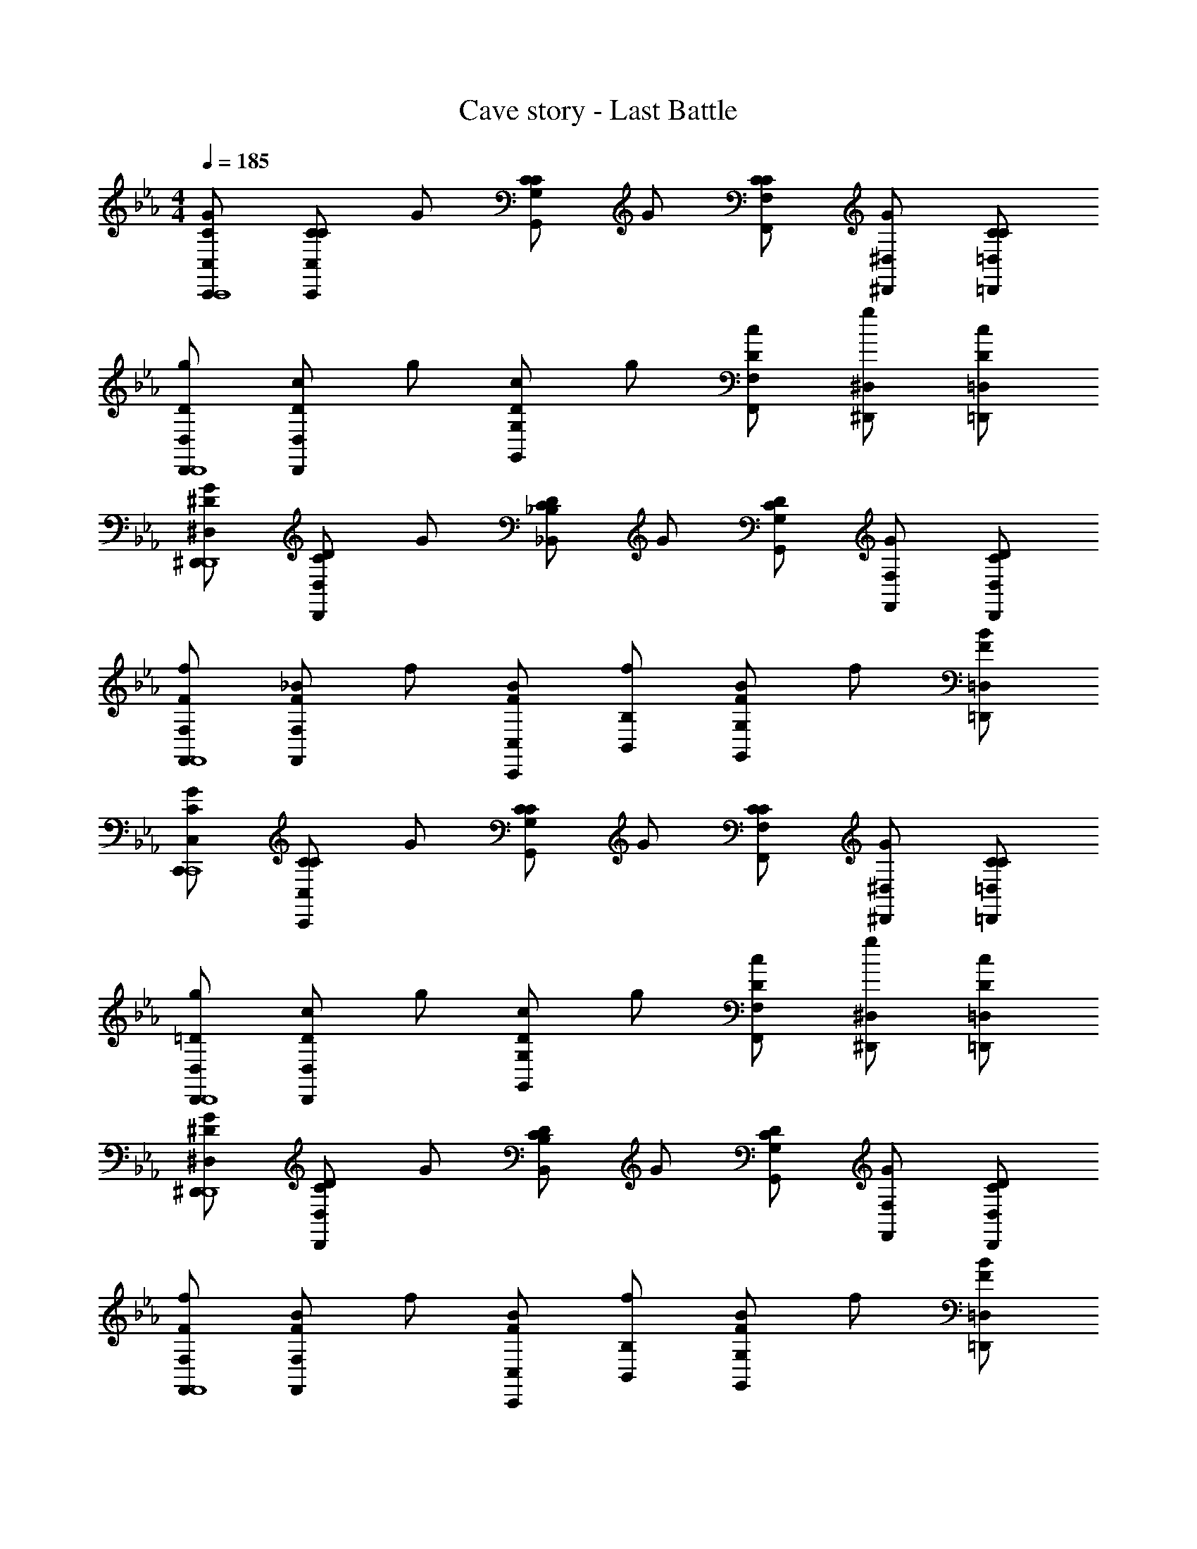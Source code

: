 X: 1
T: Cave story - Last Battle
Z: ABC Generated by Starbound Composer
L: 1/4
M: 4/4
Q: 1/4=185
K: Eb
[G/2C/2C,/2C,,/2C,,4] [C/2C/2C,/2C,,/2] G/2 [C/2C/2G,/2G,,/2] G/2 [C/2C/2F,/2F,,/2] [G/2^D,/2^D,,/2] [C/2C/2=D,/2=D,,/2] 
[g/2D/2D,/2D,,/2D,,4] [c/2D/2D,/2D,,/2] g/2 [c/2D/2G,/2G,,/2] g/2 [c/2D/2F,/2F,,/2] [g/2^D,/2^D,,/2] [c/2D/2=D,/2=D,,/2] 
[G/2^D/2^D,/2^D,,/2D,,4] [C/2D/2D,/2D,,/2] G/2 [C/2D/2_B,/2_B,,/2] G/2 [C/2D/2G,/2G,,/2] [G/2F,/2F,,/2] [C/2D/2D,/2D,,/2] 
[f/2F/2F,/2F,,/2F,,4] [_B/2F/2F,/2F,,/2] f/2 [B/2F/2C,/2C,,/2] [f/2B,/2B,,/2] [B/2F/2G,G,,] f/2 [B/2F/2=D,/2=D,,/2] 
[G/2C/2C,/2C,,/2C,,4] [C/2C/2C,/2C,,/2] G/2 [C/2C/2G,/2G,,/2] G/2 [C/2C/2F,/2F,,/2] [G/2^D,/2^D,,/2] [C/2C/2=D,/2=D,,/2] 
[g/2=D/2D,/2D,,/2D,,4] [c/2D/2D,/2D,,/2] g/2 [c/2D/2G,/2G,,/2] g/2 [c/2D/2F,/2F,,/2] [g/2^D,/2^D,,/2] [c/2D/2=D,/2=D,,/2] 
[G/2^D/2^D,/2^D,,/2D,,4] [C/2D/2D,/2D,,/2] G/2 [C/2D/2B,/2B,,/2] G/2 [C/2D/2G,/2G,,/2] [G/2F,/2F,,/2] [C/2D/2D,/2D,,/2] 
[f/2F/2F,/2F,,/2F,,4] [B/2F/2F,/2F,,/2] f/2 [B/2F/2C,/2C,,/2] [f/2B,/2B,,/2] [B/2F/2G,G,,] f/2 [B/2F/2=D,/2=D,,/2] 
[G/2C,/2C,/2C,,/2] [c/2G,/2C,/2C,,/2] [c/2F,/2C,/2C,,/2] [c/2G,/2C,/2C,,/2] [G/2^D,/2C,/2C,,/2] [D/2G,/2C,/2C,,/2] [=D/2F,/2C,/2C,,/2] [C/2G,/2C,/2C,,/2] 
[=B,/2C,/2C,/2C,,/2] [C/2G,/2C,/2C,,/2] [F,/2C,/2C,,/2] [D/2G,/2F,/2F,,/2] [^D/2G,/2D,/2] [=D/2B,/2G,/2D,^D,,] [^D/2C/2=D,/2] [F/2=D/2G,/2D,/2=D,,/2] 
[G/2^D/2C,/2C,/2C,,/2] [C/2G,/2C,/2C,,/2] [C/2C,/2C,,/2] [G/2D/2_B,/2C,/2C,,/2] [C/2C/2C,/2C,,/2] [C/2C,/2C,,/2] [G/2^G,/2C,/2C,,/2] [C/2C/2C,/2C,,/2] 
[C/2B,,/2_B,,,/2] [=G,/2C,/2C,,/2] [C/2C,/2C,,/2] [C/2F,/2F,,/2] [^F,/2B,,/2B,,,/2] [G,/2=B,,/2=B,,,/2] [^G,/2C,/2C,,/2] [A,/2D,/2D,,/2] 
[G/2C,/2C,/2C,,/2] [c/2=G,/2C,/2C,,/2] [c/2=F,/2C,/2C,,/2] [c/2G,/2C,/2C,,/2] [^d/2^D,/2C,/2C,,/2] [=d/2G,/2C,/2C,,/2] [c/2F,/2C,/2C,,/2] [d/2G,/2C,/2C,,/2] 
[f/2G,/2_B,,/2_B,,,/2] [^d/2C/2C,/2C,,/2] [=d/2B,/2C,/2C,,/2] [^d/2C/2F,/2F,,/2] D/2 [=d/2G/2D,^D,,] [B/2F/2] [^G/2=G/2=D,/2=D,,/2] 
[C/2C,/2C,,/2] [F/2C,/2C,,/2] [G/2C,/2C,,/2] [G/2C,/2C,,/2] [C/2C,/2C,,/2] [B,/2C,/2C,,/2] [B,/2C,/2C,,/2] [C/2C,/2C,,/2] 
[F/2^D,/2^D,,/2] [B,/2G,,/2G,,,/2] [B,/2^G,,/2^G,,,/2] [F/2B,,/2B,,,/2] [B,/2D,/2D,,/2] [B,/2=D,/2=D,,/2] [=D/2C,/2C,,/2] [^D/2D,/2D,,/2] 
[F/2B,,/2B,,/2B,,,/2] [B/2F,/2B,,/2B,,,/2] [B/2^D,/2B,,/2B,,,/2] [B/2F,/2B,,/2B,,,/2] [F/2B,,/2B,,,/2] [C/2F,/2B,,/2B,,,/2] [B,/2D,/2B,,/2B,,,/2] [C/2F,/2B,,/2B,,,/2] 
[^G/2B,,/2B,,/2B,,,/2] [=G/2F,/2B,,/2B,,,/2] [G/2D,/2B,,/2B,,,/2] [^G/2F,/2D,/2^D,,/2] [=G/2G,/2] [F/2F,/2=D,=D,,] [D/2^D,/2] [F/2F,/2C,/2C,,/2] 
[B/2B,,/2B,,/2B,,,/2] [B,/2B,,/2B,,/2B,,,/2] [B,/2B,,/2B,,,/2] [B/2B,,/2B,,/2B,,,/2] [B,/2B,,/2B,,/2B,,,/2] [B,/2B,,/2B,,,/2] [^G,/2B,,/2B,,/2B,,,/2] [B,/2B,,/2B,,/2B,,,/2] 
[G/2B,,/2B,,,/2] [F/2B,,/2B,,,/2] [D/2G,/2G,,/2] [=D/2=G,/2=G,,/2] [G/2C/2=D,/2D,,/2] [^G/2D/2C,/2C,,/2] [B/2^D/2B,,/2B,,,/2] [=B/2F/2C,/2C,,/2] 
[C/2C,/2C,,/2c=G] [G,/2C,/2C,,/2] [c/2G/2B,/2C,/2C,,/2] [C/2C,/2C,,/2g^d] [C,/2C,,/2] [g/2d/2G,/2C,/2C,,/2] [B,/2C,/2C,,/2cG] [C/2C,/2C,,/2] 
[^D,/2^D,,/2D3/2] [C,/2C,,/2G] [D,/2D,,/2] [_B/2F,/2F,,/2=D3/2] B/2 [B/2D,D,,] [z/2cB,] [=D,/2=D,,/2] 
[d/2G/2G,/2C,/2C,,/2] [=d/2F,/2B,,/2B,,,/2] [c/2G/2G,/2B,,/2B,,,/2] [^d/2c/2^D/2B,,/2B,,,/2] [=d/2=D/2B,,/2B,,,/2] [c/2C/2B,,/2B,,,/2] [^d/2F/2B,,/2B,,,/2] [=d/2^D/2B,,/2B,,,/2] 
[^d/2c/2=D/2C,/2C,,/2] [f/2d/2^G/2G,,/2=G,,,/2] [f/2=G/2^G,,/2^G,,,/2] [f/2B/2^D/2B,,/2B,,,/2] [d/2^D,/2^D,,/2cG] [=d/2=D,/2=D,,/2] [C,/2C,,/2dB] [D,/2D,,/2] 
[c/2B,,/2C,/2C,,/2^d4] [d/4C,/2C,/2C,,/2] c/4 [c'/4C,/2C,/2C,,/2] d/4 [g/4F,C,C,,] c'/4 c/4 g/4 [d/4^D,/2C,/2C,,/2] c/4 [c'/4=D,/2C,/2C,,/2] d/4 [g/4^D,/2C,/2C,,/2] c'/4 
[c/4=B,,/2B,,/2=B,,,/2d3/2] g/4 [d/4C,/2B,,/2B,,,/2] c/4 [b/4=D,/2B,,/2B,,,/2] d/4 [g/4^D,B,,B,,,f3/2] b/4 c/4 g/4 [d/4=D,/2B,,B,,,] c/4 [b/4C,/2=d] ^d/4 [g/4D,/2B,,/2B,,,/2] b/4 
[B/4_B,,/2B,,/2_B,,,/2d4] g/4 [d/4B,,/2B,,/2B,,,/2] B/4 [_b/4C,/2B,,/2B,,,/2] d/4 [g/4B,,B,,B,,,] b/4 B/4 g/4 [d/4B,,/2B,,,/2C,] B/4 [b/4B,,/2B,,,/2] d/4 [g/4D,/2B,,/2B,,,/2] b/4 
[A/4A,,/2A,,,/2d3/2F,3/2] g/4 [d/4A,,/2A,,,/2] A/4 [b/4A,,A,,,] d/4 [f/4f3/2D,3/2] b/4 [A/4A,,/2A,,,/2] f/4 [d/4A,,/2A,,,/2] A/4 [b/4=dD,A,,A,,,] ^d/4 f/4 b/4 
[^G/4G,,/2G,,,/2c3^D,3] f/4 [c/4G,,/2G,,,/2] G/4 [^g/4G,,/2G,,,/2] c/4 [d/4G,,G,,,] g/4 G/4 d/4 [c/4G,,/2G,,,/2] G/4 [g/4c/2D,/2G,,/2G,,,/2] c/4 [d/4=d/2F,/2G,,/2G,,,/2] g/4 
[G/4B,,/2B,,,/2c3/2D,3/2] ^d/4 [c/4B,,/2B,,,/2] G/4 [g/4B,,/2B,,,/2] c/4 [d/4=G,,=G,,,B3/2=D,3/2] g/4 G/4 d/4 [c/4B,,/2B,,,/2] G/4 [g/4B/2D,/2B,,/2B,,,/2] c/4 [d/4F,/4c/2B,,/2B,,,/2] [g/4^F,/4] 
[c/2C,/2C,,/2G,3/2=G6] [B/2C,/2C,,/2] [c/2C,/2C,,/2] [f/2C,C,,=F,3/2] z/2 [d/2B,,/2B,,,/2] [B,,/2B,,,/2^D,] [=d/2C,/2C,,/2] 
[c/2C,/2C,,/2B,3/2] [B/2C,/2C,,/2] [c/2C,/2C,,/2] [f/2G,C,C,,] z/2 [B,,/2B,,/2B,,,/2B] [C,/2B,,/2B,,,/2] [B/2=D,/2C,/2C,,/2] 
[c/2D/2C,/2C,,/2^d4] [d/4=D/2C,/2C,,/2] c/4 [c'/4C/2C,/2C,,/2] d/4 [=g/4D/2C,C,,] c'/4 [c/4^D/2] g/4 [d/4=D/2C,/2C,,/2] c/4 [c'/4C/2C,/2C,,/2] d/4 [g/4D/2C,/2C,,/2] c'/4 
[c/4^D/2=B,,/2=B,,,/2d3/2] g/4 [d/4=D/2B,,/2B,,,/2] c/4 [=b/4C/2B,,/2B,,,/2] d/4 [g/4D/2B,,B,,,f3/2] b/4 [c/4^D/2] g/4 [d/4=D/2B,,B,,,] c/4 [b/4^D/2^f] d/4 [g/4F/2B,,/2B,,,/2] b/4 
[B/4G/2_B,,/2_B,,,/2g4] g/4 [d/4C/2B,,/2B,,,/2] B/4 [_b/4B,/2B,,/2B,,,/2] d/4 [g/4C/2B,,B,,,] b/4 [B/4G/2] g/4 [d/4C/2B,,/2B,,,/2] B/4 [b/4B,/2B,,/2B,,,/2] d/4 [g/4C/2B,,/2B,,,/2] b/4 
[A/4A,,/2A,,,/2g3/2C3/2] g/4 [d/4A,,/2A,,,/2] A/4 [b/4A,,A,,,] d/4 [=f/4f3/2B,3/2] b/4 [A/4A,,/2A,,,/2] f/4 [d/4A,,/2A,,,/2] A/4 [b/4dB,A,,A,,,] d/4 f/4 b/4 
[^G/4^G,,/2^G,,,/2C3/2c3] f/4 [c/4G,,/2G,,,/2] G/4 [^g/4G,,/2G,,,/2] c/4 [d/4G,,G,,,G,3/2] g/4 G/4 d/4 [c/4G,,/2G,,,/2] G/4 [g/4c/2G,,/2G,,,/2F,] c/4 [d/4=d/2G,,/2G,,,/2] g/4 
[G/4B,,/2B,,,/2^d3/2D2] d/4 [c/4B,,/2B,,,/2] G/4 [g/4B,,/2B,,,/2] c/4 [d/4=G,,=G,,,=d3/2] g/4 [G/4F2] ^d/4 [c/4B,,/2B,,,/2] G/4 [g/4=d/2B,,/2B,,,/2] c/4 [b/4^d/2B,,/2B,,,/2] =b/4 
[C,/2C,,/2C3/2c'4C,4] [C,/2C,,/2] z/2 [=G/2G,/2G,,/2] z/2 [F/2F,/2F,,/2] [D/2^D,/2^D,,/2] [=D/2=D,/2=D,,/2] 
[D/2D,/2D,,/2_b4D,4] [D/2D,/2D,,/2] z/2 [B/2B,/2B,,/2] z/2 [G/2G,/2G,,/2] [F/2F,/2F,,/2] [G/2G,/2G,,/2] 
[d/2^D,/2^D,,/2=g4D,4] [d/2D,/2D,,/2] z/2 [d/2B,/2B,,/2] d/2 [^D/2G,/2G,,/2] [d/2F,/2F,,/2] [d/2D,/2D,,/2] 
[F/2F,/2F,,/2F,4] [f/2F/2F,/2F,,/2] f/2 [F/2C,/2C,,/2] [f/2B,/2B,,/2] [F/2G,G,,] [z/2f] [F/2=D,/2=D,,/2] 
[C,/2C,,/2C3/2c'4C,4] [C,/2C,,/2] z/2 [G/2G,/2G,,/2] z/2 [F/2F,/2F,,/2] [D/2^D,/2^D,,/2] [=D/2=D,/2=D,,/2] 
[D/2D,/2D,,/2b4D,4] [D/2D,/2D,,/2] z/2 [B/2G,/2G,,/2] z/2 [G/2F,/2F,,/2] [F/2^D,/2^D,,/2] [G/2=D,/2=D,,/2] 
[d/2^D,/2^D,,/2g4D,4] [d/2D,/2D,,/2] z/2 [d/2B,/2B,,/2] d/2 [^D/2G,/2G,,/2] [d/2F,/2F,,/2] [d/2D,/2D,,/2] 
[F/2F,/2F,,/2F,4] [f/2F/2F,/2F,,/2] f/2 [F/2C,/2C,,/2] [f/2B,/2B,,/2] [F/2G,G,,] [z/2f] [F/2=D,/2=D,,/2] 
[G/2C/2C,/2C,,/2C,,4] [C/2C/2C,/2C,,/2] G/2 [C/2C/2G,/2G,,/2] G/2 [C/2C/2F,/2F,,/2] [G/2^D,/2^D,,/2] [C/2C/2=D,/2=D,,/2] 
[g/2=D/2D,/2D,,/2D,,4] [c/2D/2D,/2D,,/2] g/2 [c/2D/2G,/2G,,/2] g/2 [c/2D/2F,/2F,,/2] [g/2^D,/2^D,,/2] [c/2D/2=D,/2=D,,/2] 
[G/2^D/2^D,/2^D,,/2D,,4] [C/2D/2D,/2D,,/2] G/2 [C/2D/2B,/2B,,/2] G/2 [C/2D/2G,/2G,,/2] [G/2F,/2F,,/2] [C/2D/2D,/2D,,/2] 
[f/2F/2F,/2F,,/2F,,4] [B/2F/2F,/2F,,/2] f/2 [B/2F/2C,/2C,,/2] [f/2B,/2B,,/2] [B/2F/2G,G,,] f/2 [B/2F/2=D,/2=D,,/2] 
[G/2C,/2C,/2C,,/2] [c/2G,/2C,/2C,,/2] [c/2F,/2C,/2C,,/2] [c/2G,/2C,/2C,,/2] [G/2^D,/2C,/2C,,/2] [D/2G,/2C,/2C,,/2] [=D/2F,/2C,/2C,,/2] [C/2G,/2C,/2C,,/2] 
[=B,/2C,/2C,/2C,,/2] [C/2G,/2C,/2C,,/2] [F,/2C,/2C,,/2] [D/2G,/2F,/2F,,/2] [^D/2G,/2D,/2] [=D/2B,/2G,/2D,^D,,] [^D/2C/2=D,/2] [F/2=D/2G,/2D,/2=D,,/2] 
[G/2^D/2C,/2C,/2C,,/2] [C/2G,/2C,/2C,,/2] [C/2C,/2C,,/2] [G/2D/2_B,/2C,/2C,,/2] [C/2C/2C,/2C,,/2] [C/2C,/2C,,/2] [G/2^G,/2C,/2C,,/2] [C/2C/2C,/2C,,/2] 
[C/2B,,/2B,,,/2] [=G,/2C,/2C,,/2] [C/2C,/2C,,/2] [C/2F,/2F,,/2] [^F,/2B,,/2B,,,/2] [G,/2=B,,/2=B,,,/2] [^G,/2C,/2C,,/2] [A,/2D,/2D,,/2] 
[G/2C,/2C,/2C,,/2] [c/2=G,/2C,/2C,,/2] [c/2=F,/2C,/2C,,/2] [c/2G,/2C,/2C,,/2] [d/2^D,/2C,/2C,,/2] [=d/2G,/2C,/2C,,/2] [c/2F,/2C,/2C,,/2] [d/2G,/2C,/2C,,/2] 
[f/2G,/2_B,,/2_B,,,/2] [^d/2C/2C,/2C,,/2] [=d/2B,/2C,/2C,,/2] [^d/2C/2F,/2F,,/2] D/2 [=d/2G/2D,^D,,] [B/2F/2] [^G/2=G/2=D,/2=D,,/2] 
[C/2C,/2C,,/2] [F/2C,/2C,,/2] [G/2C,/2C,,/2] [G/2C,/2C,,/2] [C/2C,/2C,,/2] [B,/2C,/2C,,/2] [B,/2C,/2C,,/2] [C/2C,/2C,,/2] 
[F/2^D,/2^D,,/2] [B,/2G,,/2G,,,/2] [B,/2^G,,/2^G,,,/2] [F/2B,,/2B,,,/2] [B,/2D,/2D,,/2] [B,/2=D,/2=D,,/2] [=D/2C,/2C,,/2] [^D/2D,/2D,,/2] 
[F/2B,,/2B,,/2B,,,/2] [B/2F,/2B,,/2B,,,/2] [B/2^D,/2B,,/2B,,,/2] [B/2F,/2B,,/2B,,,/2] [F/2B,,/2B,,,/2] [C/2F,/2B,,/2B,,,/2] [B,/2D,/2B,,/2B,,,/2] [C/2F,/2B,,/2B,,,/2] 
[^G/2B,,/2B,,/2B,,,/2] [=G/2F,/2B,,/2B,,,/2] [G/2D,/2B,,/2B,,,/2] [^G/2F,/2D,/2^D,,/2] [=G/2G,/2] [F/2F,/2=D,=D,,] [D/2^D,/2] [F/2F,/2C,/2C,,/2] 
[B/2B,,/2B,,/2B,,,/2] [B,/2B,,/2B,,/2B,,,/2] [B,/2B,,/2B,,,/2] [B/2B,,/2B,,/2B,,,/2] [B,/2B,,/2B,,/2B,,,/2] [B,/2B,,/2B,,,/2] [^G,/2B,,/2B,,/2B,,,/2] [B,/2B,,/2B,,/2B,,,/2] 
[G/2B,,/2B,,,/2] [F/2B,,/2B,,,/2] [D/2G,/2G,,/2] [=D/2=G,/2=G,,/2] [G/2C/2=D,/2D,,/2] [^G/2D/2C,/2C,,/2] [B/2^D/2B,,/2B,,,/2] [=B/2F/2C,/2C,,/2] 
[C/2C,/2C,,/2c=G] [G,/2C,/2C,,/2] [c/2G/2B,/2C,/2C,,/2] [C/2C,/2C,,/2g^d] [C,/2C,,/2] [g/2d/2G,/2C,/2C,,/2] [B,/2C,/2C,,/2cG] [C/2C,/2C,,/2] 
[^D,/2^D,,/2D3/2] [C,/2C,,/2G] [D,/2D,,/2] [_B/2F,/2F,,/2=D3/2] B/2 [B/2D,D,,] [z/2cB,] [=D,/2=D,,/2] 
[d/2G/2G,/2C,/2C,,/2] [=d/2F,/2B,,/2B,,,/2] [c/2G/2G,/2B,,/2B,,,/2] [^d/2c/2^D/2B,,/2B,,,/2] [=d/2=D/2B,,/2B,,,/2] [c/2C/2B,,/2B,,,/2] [^d/2F/2B,,/2B,,,/2] [=d/2^D/2B,,/2B,,,/2] 
[^d/2c/2=D/2C,/2C,,/2] [f/2d/2^G/2G,,/2=G,,,/2] [f/2=G/2^G,,/2^G,,,/2] [f/2B/2^D/2B,,/2B,,,/2] [d/2^D,/2^D,,/2cG] [=d/2=D,/2=D,,/2] [C,/2C,,/2dB] [D,/2D,,/2] 
[c/2B,,/2C,/2C,,/2^d4] [d/4C,/2C,/2C,,/2] c/4 [c'/4C,/2C,/2C,,/2] d/4 [g/4F,C,C,,] c'/4 c/4 g/4 [d/4^D,/2C,/2C,,/2] c/4 [c'/4=D,/2C,/2C,,/2] d/4 [g/4^D,/2C,/2C,,/2] c'/4 
[c/4=B,,/2B,,/2=B,,,/2d3/2] g/4 [d/4C,/2B,,/2B,,,/2] c/4 [=b/4=D,/2B,,/2B,,,/2] d/4 [g/4^D,B,,B,,,f3/2] b/4 c/4 g/4 [d/4=D,/2B,,B,,,] c/4 [b/4C,/2=d] ^d/4 [g/4D,/2B,,/2B,,,/2] b/4 
[B/4_B,,/2B,,/2_B,,,/2d4] g/4 [d/4B,,/2B,,/2B,,,/2] B/4 [_b/4C,/2B,,/2B,,,/2] d/4 [g/4B,,B,,B,,,] b/4 B/4 g/4 [d/4B,,/2B,,,/2C,] B/4 [b/4B,,/2B,,,/2] d/4 [g/4D,/2B,,/2B,,,/2] b/4 
[A/4A,,/2A,,,/2d3/2F,3/2] g/4 [d/4A,,/2A,,,/2] A/4 [b/4A,,A,,,] d/4 [f/4f3/2D,3/2] b/4 [A/4A,,/2A,,,/2] f/4 [d/4A,,/2A,,,/2] A/4 [b/4=dD,A,,A,,,] ^d/4 f/4 b/4 
[^G/4G,,/2G,,,/2c3^D,3] f/4 [c/4G,,/2G,,,/2] G/4 [^g/4G,,/2G,,,/2] c/4 [d/4G,,G,,,] g/4 G/4 d/4 [c/4G,,/2G,,,/2] G/4 [g/4c/2D,/2G,,/2G,,,/2] c/4 [d/4=d/2F,/2G,,/2G,,,/2] g/4 
[G/4B,,/2B,,,/2c3/2D,3/2] ^d/4 [c/4B,,/2B,,,/2] G/4 [g/4B,,/2B,,,/2] c/4 [d/4=G,,=G,,,B3/2=D,3/2] g/4 G/4 d/4 [c/4B,,/2B,,,/2] G/4 [g/4B/2D,/2B,,/2B,,,/2] c/4 [d/4F,/4c/2B,,/2B,,,/2] [g/4^F,/4] 
[c/2C,/2C,,/2G,3/2=G6] [B/2C,/2C,,/2] [c/2C,/2C,,/2] [f/2C,C,,=F,3/2] z/2 [d/2B,,/2B,,,/2] [B,,/2B,,,/2^D,] [=d/2C,/2C,,/2] 
[c/2C,/2C,,/2B,3/2] [B/2C,/2C,,/2] [c/2C,/2C,,/2] [f/2G,C,C,,] z/2 [B,,/2B,,/2B,,,/2B] [C,/2B,,/2B,,,/2] [B/2=D,/2C,/2C,,/2] 
[c/2D/2C,/2C,,/2^d4] [d/4=D/2C,/2C,,/2] c/4 [c'/4C/2C,/2C,,/2] d/4 [=g/4D/2C,C,,] c'/4 [c/4^D/2] g/4 [d/4=D/2C,/2C,,/2] c/4 [c'/4C/2C,/2C,,/2] d/4 [g/4D/2C,/2C,,/2] c'/4 
[c/4^D/2=B,,/2=B,,,/2d3/2] g/4 [d/4=D/2B,,/2B,,,/2] c/4 [=b/4C/2B,,/2B,,,/2] d/4 [g/4D/2B,,B,,,f3/2] b/4 [c/4^D/2] g/4 [d/4=D/2B,,B,,,] c/4 [b/4^D/2^f] d/4 [g/4F/2B,,/2B,,,/2] b/4 
[B/4G/2_B,,/2_B,,,/2g4] g/4 [d/4C/2B,,/2B,,,/2] B/4 [_b/4B,/2B,,/2B,,,/2] d/4 [g/4C/2B,,B,,,] b/4 [B/4G/2] g/4 [d/4C/2B,,/2B,,,/2] B/4 [b/4B,/2B,,/2B,,,/2] d/4 [g/4C/2B,,/2B,,,/2] b/4 
[A/4A,,/2A,,,/2g3/2C3/2] g/4 [d/4A,,/2A,,,/2] A/4 [b/4A,,A,,,] d/4 [=f/4f3/2B,3/2] b/4 [A/4A,,/2A,,,/2] f/4 [d/4A,,/2A,,,/2] A/4 [b/4dB,A,,A,,,] d/4 f/4 b/4 
[^G/4^G,,/2^G,,,/2C3/2c3] f/4 [c/4G,,/2G,,,/2] G/4 [^g/4G,,/2G,,,/2] c/4 [d/4G,,G,,,G,3/2] g/4 G/4 d/4 [c/4G,,/2G,,,/2] G/4 [g/4c/2G,,/2G,,,/2F,] c/4 [d/4=d/2G,,/2G,,,/2] g/4 
[G/4B,,/2B,,,/2^d3/2D2] d/4 [c/4B,,/2B,,,/2] G/4 [g/4B,,/2B,,,/2] c/4 [d/4=G,,=G,,,=d3/2] g/4 [G/4F2] ^d/4 [c/4B,,/2B,,,/2] G/4 [g/4=d/2B,,/2B,,,/2] c/4 [b/4^d/2B,,/2B,,,/2] =b/4 
[C,/2C,,/2C3/2c'4C,4] [C,/2C,,/2] z/2 [=G/2G,/2G,,/2] z/2 [F/2F,/2F,,/2] [D/2^D,/2^D,,/2] [=D/2=D,/2=D,,/2] 
[D/2D,/2D,,/2_b4D,4] [D/2D,/2D,,/2] z/2 [B/2B,/2B,,/2] z/2 [G/2G,/2G,,/2] [F/2F,/2F,,/2] [G/2G,/2G,,/2] 
[d/2^D,/2^D,,/2=g4D,4] [d/2D,/2D,,/2] z/2 [d/2B,/2B,,/2] d/2 [^D/2G,/2G,,/2] [d/2F,/2F,,/2] [d/2D,/2D,,/2] 
[F/2F,/2F,,/2F,4] [f/2F/2F,/2F,,/2] f/2 [F/2C,/2C,,/2] [f/2B,/2B,,/2] [F/2G,G,,] [z/2f] [F/2=D,/2=D,,/2] 
[C,/2C,,/2C3/2c'4C,4] [C,/2C,,/2] z/2 [G/2G,/2G,,/2] z/2 [F/2F,/2F,,/2] [D/2^D,/2^D,,/2] [=D/2=D,/2=D,,/2] 
[D/2D,/2D,,/2b4D,4] [D/2D,/2D,,/2] z/2 [B/2G,/2G,,/2] z/2 [G/2F,/2F,,/2] [F/2^D,/2^D,,/2] [G/2=D,/2=D,,/2] 
[d/2^D,/2^D,,/2g4D,4] [d/2D,/2D,,/2] z/2 [d/2B,/2B,,/2] d/2 [^D/2G,/2G,,/2] [d/2F,/2F,,/2] [d/2D,/2D,,/2] 
[F/2F,/2F,,/2F,4] [f/2F/2F,/2F,,/2] f/2 [F/2C,/2C,,/2] [f/2B,/2B,,/2] [F/2G,G,,] [z/2f] [F/2=D,/2=D,,/2] 
